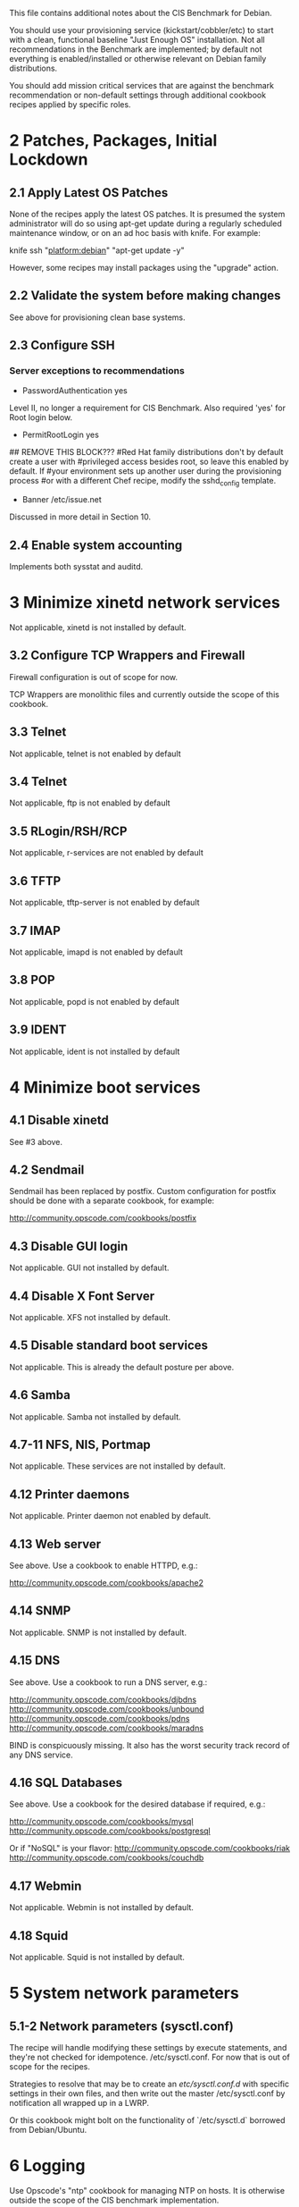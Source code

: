 This file contains additional notes about the CIS Benchmark for Debian.

You should use your provisioning service (kickstart/cobbler/etc) to
start with a clean, functional baseline "Just Enough OS"
installation. Not all recommendations in the Benchmark are
implemented; by default not everything is enabled/installed or
otherwise relevant on Debian family distributions.

You should add mission critical services that are against the
benchmark recommendation or non-default settings through additional
cookbook recipes applied by specific roles.

* 2 Patches, Packages, Initial Lockdown
** 2.1 Apply Latest OS Patches
None of the recipes apply the latest OS patches. It is presumed the system administrator will do so using apt-get update during a regularly scheduled maintenance window, or on an ad hoc basis with knife. For example:

    knife ssh "platform:debian" "apt-get update -y"

However, some recipes may install packages using the "upgrade" action. 

** 2.2 Validate the system before making changes
See above for provisioning clean base systems.
** 2.3 Configure SSH
*** Server exceptions to recommendations
- PasswordAuthentication yes
Level II, no longer a requirement for CIS Benchmark. Also required
'yes' for Root login below.
- PermitRootLogin yes
## REMOVE THIS BLOCK???
#Red Hat family distributions don't by default create a user with
#privileged access besides root, so leave this enabled by default. If
#your environment sets up another user during the provisioning process
#or with a different Chef recipe, modify the sshd_config template.
- Banner /etc/issue.net
Discussed in more detail in Section 10.
** 2.4 Enable system accounting
Implements both sysstat and auditd.
* 3 Minimize xinetd network services
Not applicable, xinetd is not installed by default.
** 3.2 Configure TCP Wrappers and Firewall
Firewall configuration is out of scope for now.

TCP Wrappers are monolithic files and currently outside the scope of
this cookbook.
** 3.3 Telnet
Not applicable, telnet is not enabled by default
** 3.4 Telnet
Not applicable, ftp is not enabled by default
** 3.5 RLogin/RSH/RCP
Not applicable, r-services are not enabled by default
** 3.6 TFTP
Not applicable, tftp-server is not enabled by default
** 3.7 IMAP
Not applicable, imapd is not enabled by default
** 3.8 POP
Not applicable, popd is not enabled by default
** 3.9 IDENT
Not applicable, ident is not installed by default
* 4 Minimize boot services
** 4.1 Disable xinetd
See #3 above.
** 4.2 Sendmail
Sendmail has been replaced by postfix. Custom configuration for
postfix should be done with a separate cookbook, for example:

http://community.opscode.com/cookbooks/postfix
** 4.3 Disable GUI login
Not applicable. GUI not installed by default.
** 4.4 Disable X Font Server
Not applicable. XFS not installed by default.
** 4.5 Disable standard boot services
Not applicable. This is already the default posture per above.
** 4.6 Samba
Not applicable. Samba not installed by default.
** 4.7-11 NFS, NIS, Portmap
Not applicable. These services are not installed by default.
** 4.12 Printer daemons
Not applicable. Printer daemon not enabled by default.
** 4.13 Web server
See above. Use a cookbook to enable HTTPD, e.g.:

http://community.opscode.com/cookbooks/apache2
** 4.14 SNMP
Not applicable. SNMP is not installed by default.
** 4.15 DNS
See above. Use a cookbook to run a DNS server, e.g.:

http://community.opscode.com/cookbooks/djbdns
http://community.opscode.com/cookbooks/unbound
http://community.opscode.com/cookbooks/pdns
http://community.opscode.com/cookbooks/maradns

BIND is conspicuously missing. It also has the worst security track
record of any DNS service.
** 4.16 SQL Databases
See above. Use a cookbook for the desired database if required,
e.g.:

http://community.opscode.com/cookbooks/mysql
http://community.opscode.com/cookbooks/postgresql

Or if "NoSQL" is your flavor:
http://community.opscode.com/cookbooks/riak
http://community.opscode.com/cookbooks/couchdb
** 4.17 Webmin
Not applicable. Webmin is not installed by default.
** 4.18 Squid
Not applicable. Squid is not installed by default.

* 5 System network parameters
** 5.1-2 Network parameters (sysctl.conf)

The recipe will handle modifying these settings by execute statements,
and they're not checked for idempotence. 
/etc/sysctl.conf. For now that is out of scope for the recipes.

Strategies to resolve that may be to create an /etc/sysctl.conf.d/
with specific settings in their own files, and then write out the
master /etc/sysctl.conf by notification all wrapped up in a LWRP.

Or this cookbook might bolt on the functionality of `/etc/sysctl.d`
borrowed from Debian/Ubuntu.
* 6 Logging
Use Opscode's "ntp" cookbook for managing NTP on hosts. It is
otherwise outside the scope of the CIS benchmark implementation.

Ubuntu 10+ uses rsyslog. Use the Opscode "rsyslog" cookbook to manage
rsyslog on hosts. The cookbook includes capability to set up a remote
loghost.

For log management and analysis, another tool such as logstash is
recommended. The community provides a logstash cookbook that can be
modified. Log management is outside the scope of this cookbook.

http://community.opscode.com/cookbooks/rsyslog
http://community.opscode.com/cookbooks/ntp
http://community.opscode.com/cookbooks/logstash
* 7 File and directory permissions
** 7.1-2 Managing /etc/fstab
Management of the fstab file is presently outside the scope of this
cookbook.

At some point in the future, this may be handled with the `mount`
resource.
** 7.3 User mounted removable file systems
Not implemented.
** 7.5-8 Random unauthorized file permissions sections
Not implemented. Sections 7.5 through 7.8 are presently outside the
scope of this cookbook and should be handled through normal system
auditing procedures.
** 7.9 Disable USB devices
Not implemented. Outside scope at this time. Plus virtual instances
don't have physically attachable "USB Devices" :-).
* 8 System access, authentication, authorization
** 8.1 Remove .rhosts support from PAM
Not applicable. PAM does not have rhosts support.
** 8.2 Create ftpusers files
Not applicable. FTP is not enabled by default.
** 8.3 Prevent X server on port 6000
Not applicable. X11 is not installed by default.
** 8.4-5 Cron / at restrctions, crontab
atd is disabled above by default. If it is enabled (removed from
disabled list and a specific recipe added?), only authorized users
hould use it.
** 8.6 Configure xintd Access Control
See #3 above.
** 8.7 Restrict root login to console
See above under SSH exceptions.
** 8.8 Grub password
Not implemented. Currently out of scope.
** 8.9 Require auth for single user mode
Not implemented. Currently out of scope.
** 8.10 Restrict NFS clients
Not applicable. NFS is not installed by default.
** 8.11 Enable syslog to accept messages
Not applicable. Use `rsyslog` cookbook.

http://community.opscode.com/cookbooks/rsyslog
* 9 User accounts/environment
Various parts of this are out of scope and should be handled in a more
general user management cookbook (of which Opscode makes "users"
available, or "openldap").

Account expiration is generally tied to password policies and varies
by site. We recommend *not* using passwords at all, and only allow
users to log into systems with SSH keys (handled by the aforementioned
"users" cookbook for sysadmins, can be extended to other user types).

http://community.opscode.com/cookbooks/users
http://community.opscode.com/cookbooks/sudo
http://community.opscode.com/cookbooks/openldap
* 10 Warning banners
Change the node attribute `node['cis_benchmark']['banner']` to your
company/organization login banner.

You may also want to create /etc/motd using the motd-tail cookbook:

http://community.opscode.com/cookbooks/motd-tail
** 10.2 Create warnings or GUI logins
Not applicable. X11 is not installed by default.

